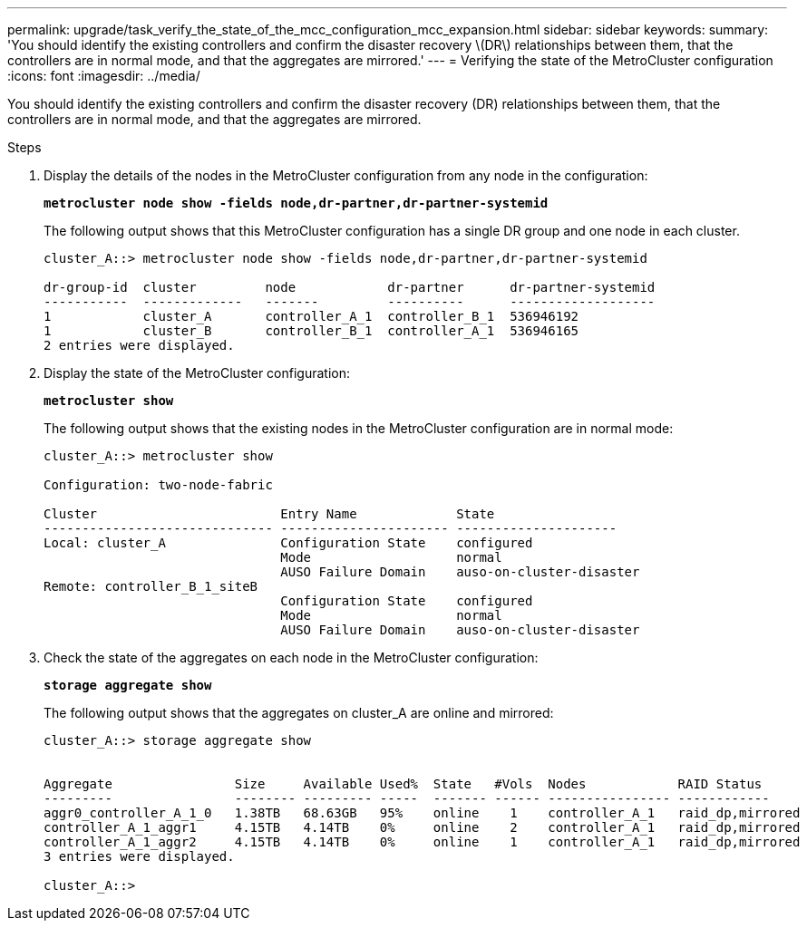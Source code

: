 ---
permalink: upgrade/task_verify_the_state_of_the_mcc_configuration_mcc_expansion.html
sidebar: sidebar
keywords:
summary: 'You should identify the existing controllers and confirm the disaster recovery \(DR\) relationships between them, that the controllers are in normal mode, and that the aggregates are mirrored.'
---
= Verifying the state of the MetroCluster configuration
:icons: font
:imagesdir: ../media/

[.lead]
You should identify the existing controllers and confirm the disaster recovery (DR) relationships between them, that the controllers are in normal mode, and that the aggregates are mirrored.

.Steps
. Display the details of the nodes in the MetroCluster configuration from any node in the configuration:
+
`*metrocluster node show -fields node,dr-partner,dr-partner-systemid*`
+
The following output shows that this MetroCluster configuration has a single DR group and one node in each cluster.
+
----
cluster_A::> metrocluster node show -fields node,dr-partner,dr-partner-systemid

dr-group-id  cluster         node            dr-partner      dr-partner-systemid
-----------  -------------   -------         ----------      -------------------
1            cluster_A       controller_A_1  controller_B_1  536946192
1            cluster_B       controller_B_1  controller_A_1  536946165
2 entries were displayed.
----

. Display the state of the MetroCluster configuration:
+
`*metrocluster show*`
+
The following output shows that the existing nodes in the MetroCluster configuration are in normal mode:
+
----

cluster_A::> metrocluster show

Configuration: two-node-fabric

Cluster                        Entry Name             State
------------------------------ ---------------------- ---------------------
Local: cluster_A               Configuration State    configured
                               Mode                   normal
                               AUSO Failure Domain    auso-on-cluster-disaster
Remote: controller_B_1_siteB
                               Configuration State    configured
                               Mode                   normal
                               AUSO Failure Domain    auso-on-cluster-disaster
----

. Check the state of the aggregates on each node in the MetroCluster configuration:
+
`*storage aggregate show*`
+
The following output shows that the aggregates on cluster_A are online and mirrored:
+
----
cluster_A::> storage aggregate show


Aggregate                Size     Available Used%  State   #Vols  Nodes            RAID Status
---------                -------- --------- -----  ------- ------ ---------------- ------------
aggr0_controller_A_1_0   1.38TB   68.63GB   95%    online    1    controller_A_1   raid_dp,mirrored
controller_A_1_aggr1     4.15TB   4.14TB    0%     online    2    controller_A_1   raid_dp,mirrored
controller_A_1_aggr2     4.15TB   4.14TB    0%     online    1    controller_A_1   raid_dp,mirrored
3 entries were displayed.

cluster_A::>
----
